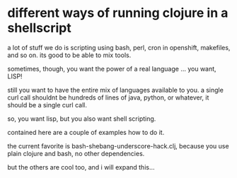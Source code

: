 * different ways of running clojure in a shellscript

a lot of stuff we do is scripting using bash, perl, cron in openshift,
makefiles, and so on. its good to be able to mix tools.

sometimes, though, you want the power of a real language
... you want, LISP!

still you want to have the entire mix of languages available to you. a
single curl call shouldnt be hundreds of lines of java, python, or
whatever, it should be a single curl call.

so, you want lisp, but you also want shell scripting.

contained here are a couple of examples how to do it.

the current favorite is bash-shebang-underscore-hack.clj, because you
use plain clojure and bash, no other dependencies.

but the others are cool too, and i will expand this...
